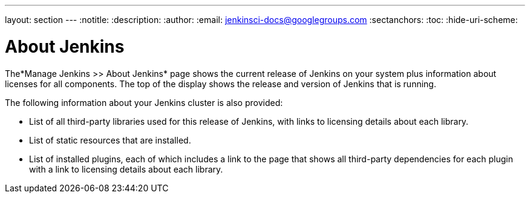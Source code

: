 ---
layout: section
---
ifdef::backend-html5[]
:notitle:
:description:
:author:
:email: jenkinsci-docs@googlegroups.com
:sectanchors:
:toc:
:hide-uri-scheme:
endif::[]

= About Jenkins

The*Manage Jenkins >> About Jenkins* page shows
the current release of Jenkins on your system
plus information about licenses for all components.
The top of the display shows the release and version of Jenkins that is running.

The following information about your Jenkins cluster is also provided:

* List of all third-party libraries used for this release of Jenkins,
with links to licensing details about each library.
* List of static resources that are installed.
* List of installed plugins, each of which includes a link to the page
that shows all third-party dependencies for each plugin
with a link to licensing details about each library.

